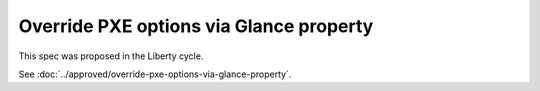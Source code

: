 ..
 This work is licensed under a Creative Commons Attribution 3.0 Unported
 License.

 http://creativecommons.org/licenses/by/3.0/legalcode

========================================
Override PXE options via Glance property
========================================

This spec was proposed in the Liberty cycle.

See :doc:`../approved/override-pxe-options-via-glance-property`.
